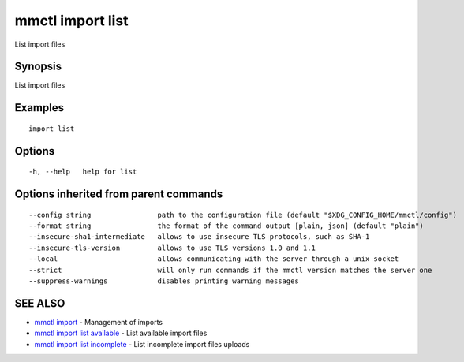.. _mmctl_import_list:

mmctl import list
-----------------

List import files

Synopsis
~~~~~~~~


List import files

Examples
~~~~~~~~

::

   import list

Options
~~~~~~~

::

  -h, --help   help for list

Options inherited from parent commands
~~~~~~~~~~~~~~~~~~~~~~~~~~~~~~~~~~~~~~

::

      --config string                path to the configuration file (default "$XDG_CONFIG_HOME/mmctl/config")
      --format string                the format of the command output [plain, json] (default "plain")
      --insecure-sha1-intermediate   allows to use insecure TLS protocols, such as SHA-1
      --insecure-tls-version         allows to use TLS versions 1.0 and 1.1
      --local                        allows communicating with the server through a unix socket
      --strict                       will only run commands if the mmctl version matches the server one
      --suppress-warnings            disables printing warning messages

SEE ALSO
~~~~~~~~

* `mmctl import <mmctl_import.rst>`_ 	 - Management of imports
* `mmctl import list available <mmctl_import_list_available.rst>`_ 	 - List available import files
* `mmctl import list incomplete <mmctl_import_list_incomplete.rst>`_ 	 - List incomplete import files uploads

